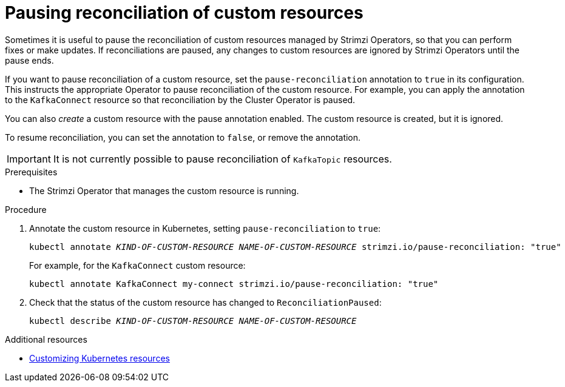 // Module included in the following assemblies:
//
// assembly-management-tasks.adoc

[id='proc-pausing-reconciliation-{context}']

= Pausing reconciliation of custom resources

Sometimes it is useful to pause the reconciliation of custom resources managed by Strimzi Operators,
so that you can perform fixes or make updates.
If reconciliations are paused, any changes to custom resources are ignored by Strimzi Operators until the pause ends.

If you want to pause reconciliation of a custom resource, set the `pause-reconciliation` annotation to `true` in its configuration.
This instructs the appropriate Operator to pause reconciliation of the custom resource.
For example, you can apply the annotation to the `KafkaConnect` resource so that reconciliation by the Cluster Operator is paused.

You can also _create_ a custom resource with the pause annotation enabled.
The custom resource is created, but it is ignored.

To resume reconciliation, you can set the annotation to `false`, or remove the annotation.

IMPORTANT: It is not currently possible to pause reconciliation of `KafkaTopic` resources.

.Prerequisites

* The Strimzi Operator that manages the custom resource is running.

.Procedure

. Annotate the custom resource in Kubernetes, setting `pause-reconciliation` to `true`:
+
[source,shell,subs="+quotes"]
----
kubectl annotate _KIND-OF-CUSTOM-RESOURCE_ _NAME-OF-CUSTOM-RESOURCE_ strimzi.io/pause-reconciliation: "true"
----
+
For example, for the `KafkaConnect` custom resource:
+
[source,shell,subs="+quotes"]
----
kubectl annotate KafkaConnect my-connect strimzi.io/pause-reconciliation: "true"
----

. Check that the status of the custom resource has changed to `ReconciliationPaused`:
+
[source,shell,subs="+quotes"]
----
kubectl describe _KIND-OF-CUSTOM-RESOURCE_ _NAME-OF-CUSTOM-RESOURCE_
----

.Additional resources

* xref:assembly-customizing-kubernetes-resources-str[Customizing Kubernetes resources]
